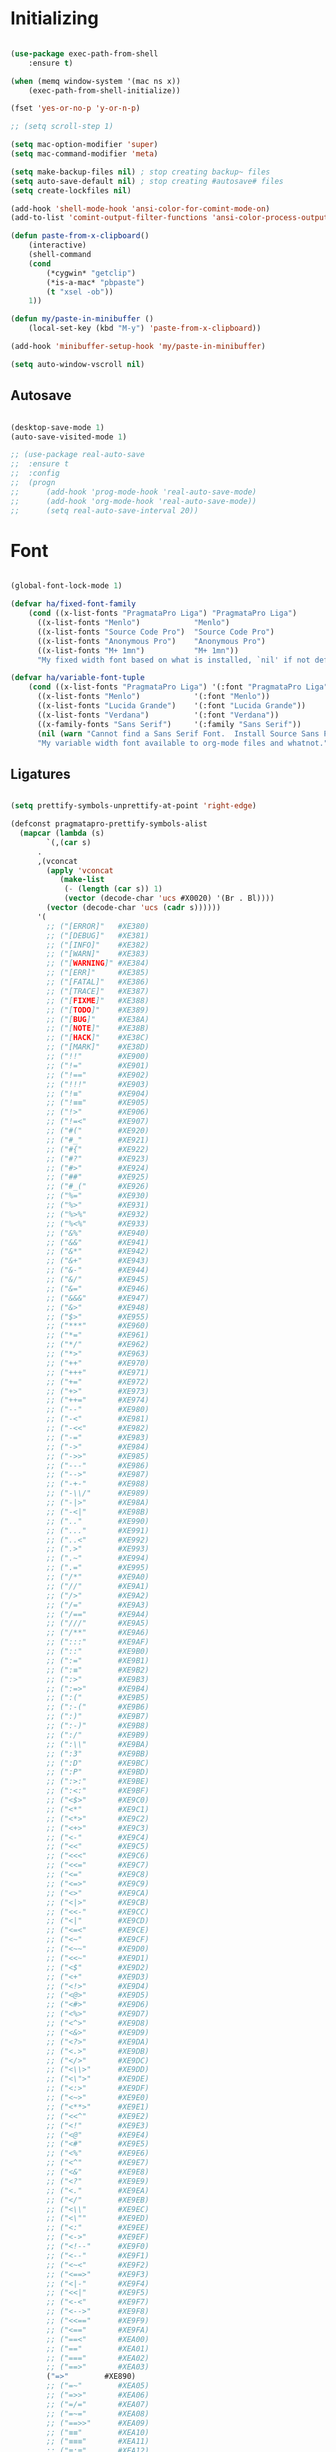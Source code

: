 * Initializing
#+BEGIN_SRC emacs-lisp

(use-package exec-path-from-shell
    :ensure t)

(when (memq window-system '(mac ns x))
    (exec-path-from-shell-initialize))

(fset 'yes-or-no-p 'y-or-n-p)

;; (setq scroll-step 1)

(setq mac-option-modifier 'super)
(setq mac-command-modifier 'meta)

(setq make-backup-files nil) ; stop creating backup~ files
(setq auto-save-default nil) ; stop creating #autosave# files
(setq create-lockfiles nil)  

(add-hook 'shell-mode-hook 'ansi-color-for-comint-mode-on)
(add-to-list 'comint-output-filter-functions 'ansi-color-process-output)

(defun paste-from-x-clipboard()
    (interactive)
    (shell-command
	(cond
	    (*cygwin* "getclip")
	    (*is-a-mac* "pbpaste")
	    (t "xsel -ob"))
	1))

(defun my/paste-in-minibuffer ()
    (local-set-key (kbd "M-y") 'paste-from-x-clipboard))

(add-hook 'minibuffer-setup-hook 'my/paste-in-minibuffer)

(setq auto-window-vscroll nil)

#+END_SRC

** Autosave
#+BEGIN_SRC emacs-lisp

(desktop-save-mode 1)
(auto-save-visited-mode 1)

;; (use-package real-auto-save
;; 	:ensure t
;; 	:config 
;; 	(progn
;; 	    (add-hook 'prog-mode-hook 'real-auto-save-mode)
;; 	    (add-hook 'org-mode-hook 'real-auto-save-mode))
;;    	(setq real-auto-save-interval 20))

#+END_SRC

* Font

#+BEGIN_SRC emacs-lisp

(global-font-lock-mode 1)

(defvar ha/fixed-font-family
    (cond ((x-list-fonts "PragmataPro Liga") "PragmataPro Liga")
	  ((x-list-fonts "Menlo")            "Menlo")
	  ((x-list-fonts "Source Code Pro")  "Source Code Pro")
	  ((x-list-fonts "Anonymous Pro")    "Anonymous Pro")
	  ((x-list-fonts "M+ 1mn")           "M+ 1mn"))
	  "My fixed width font based on what is installed, `nil' if not defined.")

(defvar ha/variable-font-tuple
    (cond ((x-list-fonts "PragmataPro Liga") '(:font "PragmataPro Liga"))
	  ((x-list-fonts "Menlo")            '(:font "Menlo"))
	  ((x-list-fonts "Lucida Grande")    '(:font "Lucida Grande"))
	  ((x-list-fonts "Verdana")          '(:font "Verdana"))
	  ((x-family-fonts "Sans Serif")     '(:family "Sans Serif"))
	  (nil (warn "Cannot find a Sans Serif Font.  Install Source Sans Pro.")))
	  "My variable width font available to org-mode files and whatnot.")

#+END_SRC

** Ligatures   

#+BEGIN_SRC emacs-lisp

  (setq prettify-symbols-unprettify-at-point 'right-edge)

  (defconst pragmatapro-prettify-symbols-alist
    (mapcar (lambda (s)
	      `(,(car s)
		.
		,(vconcat
		  (apply 'vconcat
			 (make-list
			  (- (length (car s)) 1)
			  (vector (decode-char 'ucs #X0020) '(Br . Bl))))
		  (vector (decode-char 'ucs (cadr s))))))
	    '(
	      ;; ("[ERROR]"   #XE380)
	      ;; ("[DEBUG]"   #XE381)
	      ;; ("[INFO]"    #XE382)
	      ;; ("[WARN]"    #XE383)
	      ;; ("[WARNING]" #XE384)
	      ;; ("[ERR]"     #XE385)
	      ;; ("[FATAL]"   #XE386)
	      ;; ("[TRACE]"   #XE387)
	      ;; ("[FIXME]"   #XE388)
	      ;; ("[TODO]"    #XE389)
	      ;; ("[BUG]"     #XE38A)
	      ;; ("[NOTE]"    #XE38B)
	      ;; ("[HACK]"    #XE38C)
	      ;; ("[MARK]"    #XE38D)
	      ;; ("!!"        #XE900)
	      ;; ("!="        #XE901)
	      ;; ("!=="       #XE902)
	      ;; ("!!!"       #XE903)
	      ;; ("!≡"        #XE904)
	      ;; ("!≡≡"       #XE905)
	      ;; ("!>"        #XE906)
	      ;; ("!=<"       #XE907)
	      ;; ("#("        #XE920)
	      ;; ("#_"        #XE921)
	      ;; ("#{"        #XE922)
	      ;; ("#?"        #XE923)
	      ;; ("#>"        #XE924)
	      ;; ("##"        #XE925)
	      ;; ("#_("       #XE926)
	      ;; ("%="        #XE930)
	      ;; ("%>"        #XE931)
	      ;; ("%>%"       #XE932)
	      ;; ("%<%"       #XE933)
	      ;; ("&%"        #XE940)
	      ;; ("&&"        #XE941)
	      ;; ("&*"        #XE942)
	      ;; ("&+"        #XE943)
	      ;; ("&-"        #XE944)
	      ;; ("&/"        #XE945)
	      ;; ("&="        #XE946)
	      ;; ("&&&"       #XE947)
	      ;; ("&>"        #XE948)
	      ;; ("$>"        #XE955)
	      ;; ("***"       #XE960)
	      ;; ("*="        #XE961)
	      ;; ("*/"        #XE962)
	      ;; ("*>"        #XE963)
	      ;; ("++"        #XE970)
	      ;; ("+++"       #XE971)
	      ;; ("+="        #XE972)
	      ;; ("+>"        #XE973)
	      ;; ("++="       #XE974)
	      ;; ("--"        #XE980)
	      ;; ("-<"        #XE981)
	      ;; ("-<<"       #XE982)
	      ;; ("-="        #XE983)
	      ;; ("->"        #XE984)
	      ;; ("->>"       #XE985)
	      ;; ("---"       #XE986)
	      ;; ("-->"       #XE987)
	      ;; ("-+-"       #XE988)
	      ;; ("-\\/"      #XE989)
	      ;; ("-|>"       #XE98A)
	      ;; ("-<|"       #XE98B)
	      ;; (".."        #XE990)
	      ;; ("..."       #XE991)
	      ;; ("..<"       #XE992)
	      ;; (".>"        #XE993)
	      ;; (".~"        #XE994)
	      ;; (".="        #XE995)
	      ;; ("/*"        #XE9A0)
	      ;; ("//"        #XE9A1)
	      ;; ("/>"        #XE9A2)
	      ;; ("/="        #XE9A3)
	      ;; ("/=="       #XE9A4)
	      ;; ("///"       #XE9A5)
	      ;; ("/**"       #XE9A6)
	      ;; (":::"       #XE9AF)
	      ;; ("::"        #XE9B0)
	      ;; (":="        #XE9B1)
	      ;; (":≡"        #XE9B2)
	      ;; (":>"        #XE9B3)
	      ;; (":=>"       #XE9B4)
	      ;; (":("        #XE9B5)
	      ;; (":-("       #XE9B6)
	      ;; (":)"        #XE9B7)
	      ;; (":-)"       #XE9B8)
	      ;; (":/"        #XE9B9)
	      ;; (":\\"       #XE9BA)
	      ;; (":3"        #XE9BB)
	      ;; (":D"        #XE9BC)
	      ;; (":P"        #XE9BD)
	      ;; (":>:"       #XE9BE)
	      ;; (":<:"       #XE9BF)
	      ;; ("<$>"       #XE9C0)
	      ;; ("<*"        #XE9C1)
	      ;; ("<*>"       #XE9C2)
	      ;; ("<+>"       #XE9C3)
	      ;; ("<-"        #XE9C4)
	      ;; ("<<"        #XE9C5)
	      ;; ("<<<"       #XE9C6)
	      ;; ("<<="       #XE9C7)
	      ;; ("<="        #XE9C8)
	      ;; ("<=>"       #XE9C9)
	      ;; ("<>"        #XE9CA)
	      ;; ("<|>"       #XE9CB)
	      ;; ("<<-"       #XE9CC)
	      ;; ("<|"        #XE9CD)
	      ;; ("<=<"       #XE9CE)
	      ;; ("<~"        #XE9CF)
	      ;; ("<~~"       #XE9D0)
	      ;; ("<<~"       #XE9D1)
	      ;; ("<$"        #XE9D2)
	      ;; ("<+"        #XE9D3)
	      ;; ("<!>"       #XE9D4)
	      ;; ("<@>"       #XE9D5)
	      ;; ("<#>"       #XE9D6)
	      ;; ("<%>"       #XE9D7)
	      ;; ("<^>"       #XE9D8)
	      ;; ("<&>"       #XE9D9)
	      ;; ("<?>"       #XE9DA)
	      ;; ("<.>"       #XE9DB)
	      ;; ("</>"       #XE9DC)
	      ;; ("<\\>"      #XE9DD)
	      ;; ("<\">"      #XE9DE)
	      ;; ("<:>"       #XE9DF)
	      ;; ("<~>"       #XE9E0)
	      ;; ("<**>"      #XE9E1)
	      ;; ("<<^"       #XE9E2)
	      ;; ("<!"        #XE9E3)
	      ;; ("<@"        #XE9E4)
	      ;; ("<#"        #XE9E5)
	      ;; ("<%"        #XE9E6)
	      ;; ("<^"        #XE9E7)
	      ;; ("<&"        #XE9E8)
	      ;; ("<?"        #XE9E9)
	      ;; ("<."        #XE9EA)
	      ;; ("</"        #XE9EB)
	      ;; ("<\\"       #XE9EC)
	      ;; ("<\""       #XE9ED)
	      ;; ("<:"        #XE9EE)
	      ;; ("<->"       #XE9EF)
	      ;; ("<!--"      #XE9F0)
	      ;; ("<--"       #XE9F1)
	      ;; ("<~<"       #XE9F2)
	      ;; ("<==>"      #XE9F3)
	      ;; ("<|-"       #XE9F4)
	      ;; ("<<|"       #XE9F5)
	      ;; ("<-<"       #XE9F7)
	      ;; ("<-->"      #XE9F8)
	      ;; ("<<=="      #XE9F9)
	      ;; ("<=="       #XE9FA)
	      ;; ("==<"       #XEA00)
	      ;; ("=="        #XEA01)
	      ;; ("==="       #XEA02)
	      ;; ("==>"       #XEA03)
	      ("=>"        #XE890)
	      ;; ("=~"        #XEA05)
	      ;; ("=>>"       #XEA06)
	      ;; ("=/="       #XEA07)
	      ;; ("=~="       #XEA08)
	      ;; ("==>>"      #XEA09)
	      ;; ("≡≡"        #XEA10)
	      ;; ("≡≡≡"       #XEA11)
	      ;; ("≡:≡"       #XEA12)
	      ;; (">-"        #XEA20)
	      ;; (">="        #XEA21)
	      ;; (">>"        #XEA22)
	      ;; (">>-"       #XEA23)
	      ;; (">=="       #XEA24)
	      ;; (">>>"       #XEA25)
	      ;; (">=>"       #XEA26)
	      ;; (">>^"       #XEA27)
	      ;; (">>|"       #XEA28)
	      ;; (">!="       #XEA29)
	      ;; (">->"       #XEA2A)
	      ;; ("??"        #XEA40)
	      ;; ("?~"        #XEA41)
	      ;; ("?="        #XEA42)
	      ;; ("?>"        #XEA43)
	      ;; ("???"       #XEA44)
	      ;; ("?."        #XEA45)
	      ;; ("^="        #XEA48)
	      ;; ("^."        #XEA49)
	      ;; ("^?"        #XEA4A)
	      ;; ("^.."       #XEA4B)
	      ;; ("^<<"       #XEA4C)
	      ;; ("^>>"       #XEA4D)
	      ;; ("^>"        #XEA4E)
	      ;; ("\\\\"      #XEA50)
	      ;; ("\\>"       #XEA51)
	      ;; ("\\/-"      #XEA52)
	      ;; ("@>"        #XEA57)
	      ;; ("|="        #XEA60)
	      ;; ("||"        #XEA61)
	      ;; ("|>"        #XEA62)
	      ;; ("|||"       #XEA63)
	      ;; ("|+|"       #XEA64)
	      ;; ("|->"       #XEA65)
	      ;; ("|-->"      #XEA66)
	      ;; ("|=>"       #XEA67)
	      ;; ("|==>"      #XEA68)
	      ;; ("|>-"       #XEA69)
	      ;; ("|<<"       #XEA6A)
	      ;; ("||>"       #XEA6B)
	      ;; ("|>>"       #XEA6C)
	      ;; ("|-"        #XEA6D)
	      ;; ("||-"       #XEA6E)
	      ;; ("~="        #XEA70)
	      ;; ("~>"        #XEA71)
	      ;; ("~~>"       #XEA72)
	      ;; ("~>>"       #XEA73)
	      ;; ("[["        #XEA80)
	      ;; ("]]"        #XEA81)
	      ;; ("\">"       #XEA90)
	      ;; ("_|_"       #XEA97)
	      )))

  (defun add-pragmatapro-prettify-symbols-alist ()
    (dolist (alias pragmatapro-prettify-symbols-alist)
      (push alias prettify-symbols-alist)))

#+END_SRC

* Editor view
  
#+BEGIN_SRC emacs-lisp

    (toggle-scroll-bar -1)

    (tool-bar-mode -1)

    (set-frame-parameter nil 'fullscreen 'fullboth)

    ;; hide all
    (defun my-hide-all()
    ;;     (interactive)
	 (hs-minor-mode))
    ;;     (hs-hide-all))

    (add-hook 'prog-mode-hook 'my-hide-all)

    (setq default-frame-alist '((cursor-color . "#E552F7")))

    (global-hl-line-mode +1)

    (use-package color-theme-sanityinc-tomorrow
	:ensure t)
    (color-theme-sanityinc-tomorrow--define-theme night)

    (use-package color-theme
	    :ensure t
	    :init (require 'color-theme)
	    :config (use-package color-theme-sanityinc-tomorrow
		    :ensure t))

    (use-package git-gutter-fringe
	:ensure t
	:diminish git-gutter-mode
	:init (setq git-gutter-fr:side 'left-fringe)
	:config (global-git-gutter-mode t))

  (setq-default left-fringe-width  1)
  ;; (setq-default right-fringe-width 3)

  (fringe-helper-define 'git-gutter-fr:added nil
    "XXXXXXXX"
    "XXXXXXXX"
    "XXXXXXXX"
    "XXXXXXXX"
    "XXXXXXXX"
    "XXXXXXXX"
    "XXXXXXXX"
    "XXXXXXXX"
    "XXXXXXXX"
    "XXXXXXXX"
    "XXXXXXXX"
    "XXXXXXXX"
    "XXXXXXXX"
    "XXXXXXXX"
    "XXXXXXXX")

  (fringe-helper-define 'git-gutter-fr:deleted nil
    "XXXXXXXX"
    "XXXXXXXX"
    "XXXXXXXX"
    "XXXXXXXX"
    "XXXXXXXX"
    "XXXXXXXX"
    "XXXXXXXX"
    "XXXXXXXX"
    "XXXXXXXX"
    "XXXXXXXX"
    "XXXXXXXX"
    "XXXXXXXX"
    "XXXXXXXX"
    "XXXXXXXX"
    "XXXXXXXX")

  (fringe-helper-define 'git-gutter-fr:modified nil
    "XXXXXXXX"
    "XXXXXXXX"
    "XXXXXXXX"
    "XXXXXXXX"
    "XXXXXXXX"
    "XXXXXXXX"
    "XXXXXXXX"
    "XXXXXXXX"
    "XXXXXXXX"
    "XXXXXXXX"
    "XXXXXXXX"
    "XXXXXXXX"
    "XXXXXXXX"
    "XXXXXXXX"
    "XXXXXXXX")

    (use-package diff-hl
	:ensure t
	:init
	:config
	(setq diff-hl-side 'right)
	(add-hook 'dired-mode-hook 'diff-hl-dired-mode))

    (use-package minions
	:ensure t
	:config (minions-mode 1))

    ;; (set-face-background 'vertical-border "#1d1f21")
    ;; (set-face-foreground 'vertical-border (face-background 'vertical-border))
    ;; (setq-default left-margin-width 10 right-margin-width 8) ; Define new widths
    ;; (setq-default left-margin-width 1 right-margin-width 1)
    ;; (set-window-buffer nil (current-buffer)) ; Use them now.
    ;; (set-window-margins (selected-window) nil nil)
    (set-fringe-mode 0)
    ;; (setq mode-line-format nil)
    (setq-default mode-line-format nil)

#+END_SRC

* Code/Text view

#+BEGIN_SRC emacs-lisp

(set-default 'truncate-lines t)
(set-default 'word-wrap t)

(use-package rainbow-delimiters
    :ensure t
    :config
    (add-hook 'prog-mode-hook 'rainbow-delimiters-mode))

(use-package editorconfig
    :ensure t
    :config
    (editorconfig-mode 1))

(setq default-tab-width 2)

(show-paren-mode 2)

(use-package autopair
    :ensure t
    :diminish autopair-mode
    :config 
    (progn 
      ;; (add-hook 'rust-mode #'(lambda () (autopair-mode)))
	;; (add-hook 'paredit-mode-hook #'make-turn-off-autopair-mode)
		    ;;(autopair-global-mode 1)
		    ))
;; (autopair-global-mode)

(setq indent-tabs-mode nil)

#+END_SRC

* Remote access

#+BEGIN_SRC emacs-lisp

(use-package tramp
    :ensure t)

#+END_SRC

* Navigation

** Hierarchy
#+BEGIN_SRC emacs-lisp

(when (require 'dired-sync nil t)
    (define-key dired-mode-map (kbd "C-c s") 'dired-do-sync))

(setq dired-auto-revert-buffer t)

(setq dired-dwim-target t)

(setq dired-icon-mode nil)

(define-key dired-mode-map (kbd "n") nil)

;; (use-package dired-icon
;;     :ensure t
;;     :config
;;     (progn (add-hook 'dired-mode-hook 'dired-icon-mode)))

(use-package ivy
    :ensure t
    :config
    (progn
    (with-eval-after-load 'ido)
    (ido-mode -1)
    (ivy-mode 1)))

(use-package ag
    :ensure t)

(use-package projectile
    :ensure t
    :config (projectile-global-mode)
    (setq projectile-enable-config t)
    (setq projectile-completion-system 'ivy))


#+END_SRC

** Code

#+BEGIN_SRC emacs-lisp

(use-package ace-jump-mode
    :ensure 
    :bind ("C-c SPC" . ace-jump-mode))

#+END_SRC

** Evil

#+BEGIN_SRC emacs-lisp

  (use-package evil 
      :ensure t
      :init
      (progn
	  (setq evil-default-cursor t)

	  (use-package evil-leader
	      :ensure t
	      :init (global-evil-leader-mode t)
	      :config
	      (progn
		  (setq evil-leader/in-all-states t)
		  (setq evil-leader/leader "SPC")

		  (evil-leader/set-key
		      "u" 'switch-to-buffer
		      ;; "u" 'browse-url
		      "h" 'ace-jump-char-mode
		      "s" 'find-file
		      "b" 'previous-buffer
		      "mm" 'ibuffer
		      "m/" 'ibuffer-filter-by-filename
		      "ma" 'ibuffer-filter-disable
		      "f" 'projectile-find-file
		      "ts" 'projectile-ag
		      "rb" 'revert-buffer
		      "tr" 'google-translate-query-translate
		      "gs" 'magit-status
		      )))
	  (evil-mode))

      (use-package evil-surround
	  :ensure t
	  :config
	  (global-evil-surround-mode 1))

      (use-package evil-commentary
	  :ensure t
	  :bind (:map evil-normal-state-map ("M-/" . evil-commentary)))
	      ;; ("gc" . evil-commentary)))

      :config
      (progn
	  ;; (define-key evil-insert-state-map (kbd "j") 'bw-evil-escape-if-next-char-is-j)
	  (setq evil-search-module 'evil-search)
	  (setq evil-shift-width 2)
	  (evil-add-to-alist
	      'evil-surround-pairs-alist
	      ?\( '("(" . ")")
	      ?\[ '("[" . "]")
	      ?\{ '("{" . "}")
	      ?\) '("( " . " )")
	      ?\] '("[ " . " ]")
	      ?\} '("{ " . " }"))))

   (use-package evil-mc
      :ensure t
      ;; :commands (evil-mc-make-cursor-here evil-mc-pause-cursors evil-mc-undo-all-cursors)
      ;; :init (global-evil-mc-mode t)

      ;; :bind (:map evil-mc-key-map
	      ;; ("M-p" . nil)
	      ;; )
      :config
      (global-evil-mc-mode +1)
      )

  ;; (define-key evil-mc-key-map (kbd "M-p") nil)

  (with-eval-after-load 'evil
      (defalias #'forward-evil-word #'forward-evil-symbol))

  (setq evil-emacs-state-modes (delq 'ibuffer-mode evil-emacs-state-modes))

  (define-key evil-normal-state-map (kbd "M-.") nil)
  (define-key evil-insert-state-map (kbd "M-.") nil)

  (define-key evil-normal-state-map (kbd "C-h") 'evil-window-left)
  (define-key evil-normal-state-map (kbd "C-j") 'evil-window-down)
  (define-key evil-normal-state-map (kbd "C-k") 'evil-window-up)
  (define-key evil-normal-state-map (kbd "C-l") 'evil-window-right)

  (define-key evil-normal-state-map (kbd "C-!") 'split-window-horizontally)
  (define-key evil-normal-state-map (kbd "C-#") 'split-window-vertically)
  (define-key evil-normal-state-map (kbd "C-@") 'next-multiframe-window)
  (define-key evil-normal-state-map (kbd "C-/") 'next-multiframe-window)

  (global-unset-key "\M-h")
  (define-key evil-normal-state-map (kbd "M-h") 'previous-buffer)

  (define-key evil-normal-state-map (kbd "&") (kbd "v%"))


  ;; (define-key evil-insert-state-map (kbd "TAB") 'tab-to-tab-stop)
  (define-key evil-normal-state-map (kbd "TAB") 'hs-toggle-hiding)

  (define-key evil-normal-state-map (kbd "C-n") 'evil-search-next)

  (define-key evil-normal-state-map (kbd "M-v") 'evil-paste-before)
  (define-key evil-insert-state-map (kbd "M-v") 'evil-paste-before)
  (define-key evil-normal-state-map (kbd "M-s") 'save-buffer)

  (define-key evil-insert-state-map (kbd "M-h") 'evil-normal-state)

  (define-key dired-mode-map (kbd "n") 'evil-search-next)


#+END_SRC

** iBuffer
   
#+BEGIN_SRC emacs-lisp

(setq ibuffer-saved-filter-groups
    (quote (("default"
	    ("dired" (mode . dired-mode))
	    ("TS" (mode . typescript-mode))
	    ("planner" (or
			(name . "^\\*Calendar\\*$")
			(name . "^diary$")
			(mode . muse-mode)))
	    ("emacs" (or
			(name . "^\\*scratch\\*$")
			(name . "^\\*Messages\\*$")))

	    ("cider" (name . "^\\*cider"))
	    
	    ("lsp" (name . "^\\*EGLOT"))

	    ("gnus" (or
		    (mode . message-mode)
		    (mode . bbdb-mode)
		    (mode . mail-mode)
		    (mode . gnus-group-mode)
		    (mode . gnus-summary-mode)
		    (mode . gnus-article-mode)
		    (name . "^\\.bbdb$")
		    (name . "^\\.newsrc-dribble")))))))

(add-hook 'ibuffer-mode-hook
    (lambda ()
	(ibuffer-switch-to-saved-filter-groups "default")))

#+END_SRC

* Org

#+BEGIN_SRC emacs-lisp

   (require 'ob)
   (require 'ob-clojure)

   (use-package ob-http
       :ensure t)

   (org-babel-do-load-languages 'org-babel-load-languages
       '(
	   (shell . t)
	   (js . t)
	   (clojure . t)
	   (http . t)))

  (setq org-confirm-babel-evaluate t)

  (use-package org-bullets
      :ensure t
      :config (add-hook 'org-mode-hook 'org-bullets-mode))

  (use-package ob-async
      :ensure t)

  (use-package ob-mongo
      :ensure t)

  (setq org-src-fontify-natively t)
  (setq org-hide-emphasis-markers t)

  (add-hook 'org-mode-hook '(lambda () 
      (visual-line-mode t)))


  (defun org-src-color-blocks-light ()
      "Colors the block headers and footers to make them stand out more for lighter themes"
      (interactive)
      (custom-set-faces
	  '(org-block-begin-line
	  ((t (:underline "#A7A6AA" :foreground "#008ED1" :background "#EAEAFF"))))
	  '(org-block-background
	      ((t (:background "#FFFFEA"))))
	  '(org-block
	      ((t (:background "#FFFFEA"))))
	  '(org-block-end-line
	      ((t (:overline "#A7A6AA" :foreground "#008ED1" :background "#EAEAFF"))))))

  (defun org-src-color-blocks-dark ()
      "Colors the block headers and footers to make them stand out more for dark themes"
      (interactive)
      (custom-set-faces
      '(org-block-begin-line
	  ((t (:foreground "#008ED1" :background "#002E41"))))
      '(org-block-background
	  ((t (:background "#000000"))))
      '(org-block
	  ((t (:background "#000000"))))
      '(org-block-end-line
	  ((t (:foreground "#008ED1" :background "#002E41"))))))

  ;; -------- babel src
  (with-eval-after-load 'org
      (defvar-local rasmus/org-at-src-begin -1
      "Variable that holds whether last position was a ")

      (defvar rasmus/ob-header-symbol ?☰
      "Symbol used for babel headers")

      ;; (defun rasmus/org-prettify-src--update ()
      ;; (let 
      ;;     ((case-fold-search t)
      ;; 	    (re "^[ \t]*#\\+begin_src[ \t]+[^ \f\t\n\r\v]+[ \t]*")
      ;; 	    found)
      ;; 	(save-excursion
      ;; 	(goto-char (point-min))
      ;; 	(while (re-search-forward re nil t)
      ;; 	    (goto-char (match-end 0))
      ;; 	    (let ((args (org-trim
      ;; 			(buffer-substring-no-properties (point)
      ;; 							(line-end-position)))))
      ;; 	    (when (org-string-nw-p args)
      ;; 		(let ((new-cell (cons args rasmus/ob-header-symbol)))
      ;; 		(cl-pushnew new-cell prettify-symbols-alist :test #'equal)
      ;; 		(cl-pushnew new-cell found :test #'equal)))))
      ;; 	(setq prettify-symbols-alist
      ;; 	    (cl-set-difference prettify-symbols-alist
      ;; 	    (cl-set-difference
      ;; 	    (cl-remove-if-not
      ;; 	    (lambda (elm)
      ;; 		(eq (cdr elm) rasmus/ob-header-symbol))
      ;; 	    prettify-symbols-alist)
      ;; 	    found :test #'equal)))
      ;; 	;; Clean up old font-lock-keywords.
      ;; 	(font-lock-remove-keywords nil prettify-symbols--keywords)
      ;; 	(setq prettify-symbols--keywords (prettify-symbols--make-keywords))
      ;; 	(font-lock-add-keywords nil prettify-symbols--keywords)
      ;; 	(while (re-search-forward re nil t)
      ;; 	    (font-lock-flush (line-beginning-position) (line-end-position))))))

      ;; (defun rasmus/org-prettify-src ()
      ;; "Hide src options via `prettify-symbols-mode'.

      ;; `prettify-symbols-mode' is used because it has uncollpasing. It's
      ;; may not be efficient."
      ;; (let* ((case-fold-search t)
      ;; 	    (at-src-block (save-excursion
      ;; 			    (beginning-of-line)
      ;; 			    (looking-at "^[ \t]*#\\+begin_src[ \t]+[^ \f\t\n\r\v]+[ \t]*"))))
      ;; 	;; Test if we moved out of a block.
      ;; 	(when (or (and rasmus/org-at-src-begin
      ;; 			(not at-src-block))
      ;; 		;; File was just opened.
      ;; 		(eq rasmus/org-at-src-begin -1))
      ;; 	(rasmus/org-prettify-src--update))
      ;; 	;; Remove composition if at line; doesn't work properly.
      ;; 	;; (when at-src-block
      ;; 	;;   (with-silent-modifications
      ;; 	;;     (remove-text-properties (match-end 0)
      ;; 	;;                             (1+ (line-end-position))
      ;; 	;;                             '(composition))))
      ;; 	(setq rasmus/org-at-src-begin at-src-block)))

      (defun rasmus/org-prettify-symbols ()
      (mapc (apply-partially 'add-to-list 'prettify-symbols-alist)
	    (cl-reduce 'append
			(mapcar (lambda (x) (list x (cons (upcase (car x)) (cdr x))))
				`(("#+begin_src" . ?✎) ;; ➤ 🖝 ➟ ➤ ✎
				("#+end_src"   . ?□) ;; ⏹
				("#+header:" . ,rasmus/ob-header-symbol)
				("#+begin_quote" . ?»)
				("#+end_quote" . ?«)))))
      (turn-on-prettify-symbols-mode))
      ;; (add-hook 'post-command-hook 'rasmus/org-prettify-src t t))
      (add-hook 'org-mode-hook #'rasmus/org-prettify-symbols))
  ;; --------

#+END_SRC

* Theme

#+BEGIN_SRC emacs-lisp

  (defun ha/change-theme (theme org-block-style)
      "Changes the color scheme and reset the mode line."
      (funcall theme)
      (funcall org-block-style)
      (let* 
	  ((ha/fixed-font-tuple (list :font ha/fixed-font-family))
	  (base-font-color     (face-foreground 'default nil 'default))
	  (background-color    (face-background 'default nil 'default))
	  (primary-color       (face-foreground 'mode-line nil))
	  (secondary-color     (face-background 'secondary-selection nil 'region))
	  (base-height         (face-attribute 'default :height))
	  (headline           `(:inherit default :weight bold :foreground ,base-font-color)))

      (when ha/fixed-font-family
	  (set-frame-font ha/fixed-font-family)
	  (set-face-attribute 'default nil :font ha/fixed-font-family :height 130)
	  (set-face-font 'default ha/fixed-font-family))

      ;; Noticeable?
      ;; (set-face-attribute 'region nil :background "#ffff50" :foreground "black")
      ;; Subtle?
      (set-face-attribute 'region nil :background "#0000bb" :foreground 'unspecified)
      ;; (set-face-background 'vertical-border "#1d1f21")
      ;; (set-face-foreground 'vertical-border (face-background 'vertical-border))


      (custom-theme-set-faces 'ha/org-theme
	  `(org-agenda-structure ((t (:inherit default :height 2.0 :underline nil))))
	  `(org-verbatim ((t (:inherit 'fixed-pitched :foreground "#aef"))))
	  `(org-table ((t (:inherit 'fixed-pitched))))
	  `(org-block ((t (:inherit 'fixed-pitched))))
	  `(org-block-background ((t (:inherit 'fixed-pitched))))
	  `(org-block-begin-line ((t (:inherit 'fixed-pitched))))
	  `(org-block-end-line ((t (:inherit 'fixed-pitched))))
	  `(org-document-title ((t (,@headline ,@ha/variable-font-tuple :height 1.5 :underline nil)))))))

      ;; (custom-theme-set-faces 'ha/org-theme
      ;;     `(org-agenda-structure ((t (:inherit default :height 2.0 :underline nil))))
      ;;     `(org-verbatim ((t (:inherit 'fixed-pitched :foreground "#aef"))))
      ;;     `(org-table ((t (:inherit 'fixed-pitched))))
      ;;     `(org-block ((t (:inherit 'fixed-pitched))))
      ;;     `(org-block-background ((t (:inherit 'fixed-pitched))))
      ;;     `(org-block-begin-line ((t (:inherit 'fixed-pitched))))
      ;;     `(org-block-end-line ((t (:inherit 'fixed-pitched)))))))
	  ;; `(org-level-8 ((t (,@headline ,@ha/variable-font-tuple))))
	  ;; `(org-level-7 ((t (,@headline ,@ha/variable-font-tuple))))
	  ;; `(org-level-6 ((t (,@headline ,@ha/variable-font-tuple))))
	  ;; `(org-level-5 ((t (,@headline ,@ha/variable-font-tuple))))
	  ;; `(org-level-4 ((t (,@headline ,@ha/variable-font-tuple
	  ;; 				    :height 1.1))))
	  ;; `(org-level-3 ((t (,@headline ,@ha/variable-font-tuple
	  ;; 				    :height 1.1))))
	  ;; `(org-level-2 ((t (,@headline ,@ha/variable-font-tuple
	  ;; 				    :height 1.1))))
	  ;; `(org-level-1 ((t (,@headline ,@ha/variable-font-tuple
	  ;; 				    :height 2.1))))
	  ;; `(org-document-title ((t (,@headline ,@ha/variable-font-tuple :height 1.5 :underline nil)))))


  (deftheme ha/org-theme "Sub-theme to beautify org mode")

  (ha/change-theme 'color-theme-sanityinc-tomorrow-night 'org-src-color-blocks-dark)

  ;; (custom-set-faces
  ;;     '(mode-line           ((t (:background "blue4"   :foreground "gray90"))))
  ;;     '(mode-line-inactive  ((t (:background "#404045" :foreground "gray60"))))
  ;;     '(mode-line-buffer-id ((t (                      :foreground "gold1"   :weight ultra-bold))))
  ;;     '(which-func          ((t (                      :foreground "orange"))))
  ;;     '(show-paren-match    ((t (:background "default" :foreground "#afa"    :weight ultra-bold))))
  ;;     '(show-paren-mismatch ((t (:background "default" :foreground "#cc6666" :weight ultra-bold)))))
  ;; (set-face-attribute 'region nil :background "#00a")

  (add-to-list 'org-emphasis-alist
  '("*" (:foreground "#E552F7")
      ))

#+END_SRC

* VC

#+BEGIN_SRC emacs-lisp

(use-package magit
    :ensure t)

(use-package evil-magit
    :ensure t)

#+END_SRC

* Code analysis

#+BEGIN_SRC emacs-lisp

(use-package flycheck
    :ensure t)

(use-package company
    :ensure t
    :config
    (progn
	;; (setq company-auto-complete nil)
	(setq company-idle-delay 1)))

(with-eval-after-load 'company
(define-key company-active-map (kbd "M-n") nil)
(define-key company-active-map (kbd "M-p") nil)
(define-key company-active-map (kbd "C-n") #'company-select-next)
(define-key company-active-map (kbd "C-p") #'company-select-previous))
;;     (define-key company-active-map (kbd "C--") #'company-complete-common))
;;     (define-key company-active-map [tab] 'company-complete-common-or-cycle)
;; (define-key company-active-map (kbd "TAB") 'company-complete-common-or-cycle))

;; (define-key company-active-map [tab] 'company-complete-common)
;; (define-key company-active-map (kbd "TAB") 'company-complete-common)
;; (define-key company-active-map (kbd "M--") 'company-complete-common)
;; (setq company-auto-complete 'company-explicit-action-p)



#+END_SRC

* JS/TS

#+BEGIN_SRC emacs-lisp

;; (use-package js2-mode
;;     :ensure t  
;;     :mode "\\.js\\'")

;; (defun setup-tide-mode ()
;;     "Set up Tide mode."
;;     (interactive)
;;     (tide-setup)
;;     (flycheck-mode +1)
;;     (setq flycheck-check-syntax-automatically '(save-mode-enabled))
;;     (eldoc-mode +1)
;;     (tide-hl-identifier-mode +1)
;;     (company-mode +1)
;;     (prettier-js-mode)
;;     (hs-minor-mode))

;; (use-package tide
;;     :ensure t
;;     :config
;;     (setq company-tooltip-align-annotations t)
;;     (add-hook 'typescript-mode-hook #'setup-tide-mode)
;;     (add-hook 'js2-mode-hook #'setup-tide-mode))

;; (add-hook 'js2-mode-hook #'setup-tide-mode)
;; (setq js2-mode-show-parse-errors nil
;;       js2-mode-show-strict-warnings nil)

(use-package indium
    :ensure t)
;; (add-hook 'js2-mode-hook #'indium-interaction-mode)

;; (add-hook 'js2-mode-hook #'setup-tide-mode)
;; (setq js2-mode-show-parse-errors nil
;; 	js2-mode-show-strict-warnings nil)

(use-package prettier-js
    :ensure t
    :init
    (add-hook 'js2-mode-hook 'prettier-js-mode)
    (add-hook 'js-mode-hook 'prettier-js-mode)
    (add-hook 'tide-mode-hook 'prettier-js-mode)
    (add-hook 'typescript-mode-hook 'prettier-js-mode))
;; (eval-after-load 'typescript-mode
;;     '(progn
;;        (add-hook 'typescrript-mode-hook #'add-node-modules-path)
;;        (add-hook 'typescrript-mode-hook  #'prettier-js-mode)))


#+END_SRC

* LSP

#+BEGIN_SRC emacs-lisp

;; (use-package lsp-mode
;;   :ensure t
;;   :init
;;   (add-hook 'prog-major-mode #'lsp-prog-major-mode-enable)
;;   ;; (lsp-ui-mode nil)
;;   ;; (flymake-mode nil)
;;   :config
;;   ;; (setq lsp-response-timeout 25)
;;   (setq lsp-auto-configure t)
;;   (setq lsp-prefer-flymake nil)
;;   )


;; (use-package lsp-ui
;; 	 :ensure t
;; 	 :init
;; 	 (add-hook 'lsp-mode-hook 'lsp-ui-mode)
;; 	 :config
;; 	 ;; (setq lsp-ui-sideline-enable t
;; 	 ;; 	  lsp-ui-sideline-show-symbol t
;; 	 ;; 	  lsp-ui-sideline-show-hover t
;; 	 ;; 	  lsp-ui-sideline-show-code-actions t
;; 	 ;; 	  lsp-ui-sideline-update-mode 'point)
;; 	 (setq lsp-ui-doc-enable nil
;; 	   lsp-ui-peek-enable nil
;; 	   lsp-ui-sideline-enable nil
;; 	   lsp-ui-imenu-enable nil
;; 	   ;; lsp-ui-flycheck-enable nil
;; 	   ))


;; (require 'lsp)
;; (require 'lsp-clients)
;; (add-hook 'js-mode-hook #'lsp)



;; (defcustom lsp-on-change-idle-timer-timeout 0.2
;;   "Timeout to send `textDocument/didChange' notification"
;;   :group 'lsp-mode
;;   :type 'number)

;; (defvar lsp-on-change-idle-timer-id nil)

;; (defun my-lsp-on-change-timer-advice (orig-func &rest args)
;;   "Add an idle timer to lsp-on-change"
;;   (-some->> lsp-on-change-idle-timer-id (cancel-timer))
;;   (setq lsp-on-change-idle-timer-id
;; 	(run-with-idle-timer lsp-on-change-idle-timer-timeout nil
;; 			     (lambda ()
;; 			       (funcall orig-func (point-min) (point-max) (- (point-max) (point-min)))
;; 			       (setq lsp-on-change-idle-timer-id nil)))))

;; (advice-add 'lsp-on-change :around 'my-lsp-on-change-timer-advice)

;; (add-hook 'typescript-mode-hook #'lsp)
;; (require 'lsp-javascript-typescript)


;; (use-package lsp-javascript-typescript
;;   :ensure t
;;   :init
;;   (add-to-list 'js-mode-hook #'lsp-javascript-typescript-enable)
;;   (add-to-list 'typescript-mode-hook #'lsp-javascript-typescript-enable))


(use-package eglot
    :ensure t)

;; (add-hook 'js-mode-hook 'eglot-ensure)
(add-hook 'typescript-mode-hook 'eglot-ensure)
;; (add-hook 'tide 'eglot-ensure)

#+END_SRC

* Parens

#+BEGIN_SRC emacs-lisp

;; (use-package paredit
;;   :ensure t
;;   :init
;;   (progn
;;     (add-hook 'emacs-lisp-mode-hook 'paredit-mode)
;;     (add-hook 'clojure-mode-hook 'paredit-mode)
;;     (add-hook 'clojurescript-mode-hook 'paredit-mode)
;;     (add-hook 'clojurec-mode-hook 'paredit-mode)
;;     (add-hook 'cider-repl-mode-hook 'paredit-mode)))

(use-package parinfer
    :ensure t
    :init 
    (progn
    (add-hook 'clojure-mode-hook 'parinfer-mode)
    (add-hook 'clojurescript-mode-hook 'parinfer-mode)
    (add-hook 'clojurec-mode-hook 'parinfer-mode)
    (add-hook 'cider-repl-mode-hook 'parinfer-mode)))

(use-package paren-face
    :ensure t
    :init
    ;;  (global-paren-face-mode)
    :config
    (add-hook 'clojure-mode-hook (lambda () (setq paren-face-regexp "#?[](){}[]"))))

#+END_SRC

* Clojure/Clojurescript

#+BEGIN_SRC emacs-lisp

(use-package clojure-mode
    :mode (("\\.edn$" . clojure-mode))
    :config
    (progn
    (setq clojure-align-forms-automatically t)

    (define-clojure-indent
	(defroutes 'defun)
	(GET 2)
	(POST 2)
	(PUT 2)
	(DELETE 2)
	(HEAD 2)
	(ANY 2)
	(context 2)
	(let-routes 1))

    (define-clojure-indent
	(form-to 1))

    (define-clojure-indent
	(match 1)
	(are 2)
	(checking 2)
	(async 1))

    (define-clojure-indent
	(select 1)
	(insert 1)
	(update 1)
	(delete 1))

    (define-clojure-indent
	(run* 1)
	(fresh 1))

    (define-clojure-indent
	(extend-freeze 2)
	(extend-thaw 1))

    (define-clojure-indent
	(go-loop 1))

    (define-clojure-indent
	(this-as 1)
	(specify 1)
	(specify! 1))

    (define-clojure-indent
	(s/fdef 1))

    (setq clojure--prettify-symbols-alist
	    '(("fn" . ?λ)))

    (defun toggle-nrepl-buffer ()
	"Toggle the nREPL REPL on and off"
	(interactive)
	(if (string-match "cider-repl" (buffer-name (current-buffer)))
	    (delete-window)
	(cider-switch-to-repl-buffer)))

    (defun cider-save-and-refresh ()
	(interactive)
	(save-buffer)
	(call-interactively 'cider-refresh))

    (defun cider-eval-last-sexp-and-append ()
	(interactive)
	(cider-eval-last-sexp '(1)))

    (evil-leader/set-key "eb" 'cider-eval-buffer)
    (evil-leader/set-key "el" 'cider-eval-last-sexp)
    (evil-leader/set-key "er" 'cider-eval-region)
    (evil-leader/set-key "ee" 'cider-eval-defun-at-point)
    ;; (evil-leader/set-key "ea" 'cider-eval-last-sexp-and-append)
    (evil-leader/set-key "ec" 'cider-eval-last-sexp-and-replace)
    ;; (evil-leader/set-key "ef" 'cider-eval-sexp-at-point)
    (evil-leader/set-key "ea" 'cider-eval-buffer)
    (evil-leader/set-key "et" 'cider-test-run-test)

    (evil-leader/set-key "cd" 'cider-doc)
    (evil-leader/set-key "cc" 'cider-connect)
    (evil-leader/set-key "cj" 'cider-jack-in)
    (evil-leader/set-key "cJ" 'cider-jack-in-clj&cljs)
    (evil-leader/set-key "ct" 'cider-test-run-ns-tests)
    (evil-leader/set-key "cT" 'cider-test-run-project-tests)
    (evil-leader/set-key "cn" 'cider-repl-set-ns)
    (evil-leader/set-key "cr" 'toggle-nrepl-buffer)
    (evil-leader/set-key "cf" 'cider-save-and-refresh)
    (evil-leader/set-key "ci" 'cider-inspect-last-result)


    (global-set-key (kbd "s-r") 'cider-save-and-refresh)))

(use-package cider
    :ensure t
    :config
    (progn
    (setq nrepl-hide-special-buffers t)
    (setq cider-popup-stacktraces-in-repl t)
    (setq cider-repl-history-file "~/.emacs.d/nrepl-history")
    (setq cider-repl-pop-to-buffer-on-connect nil)
    (setq cider-auto-select-error-buffer nil)
    (setq cider-prompt-save-file-on-load nil)
    (setq cider-repl-display-help-banner nil)
    (setq cider-repl-use-pretty-printing t)
    (setq cider-refresh-before-fn "reloaded.repl/suspend")
    (setq cider-refresh-after-fn "reloaded.repl/resume")
    (setq cider-cljs-lein-repl "(do (reloaded.repl/go) (user/cljs-repl))")
    (setq cider-prompt-for-symbol nil)

    (evil-define-key '(insert normal) cider-mode-map
	(kbd "M-.") 'cider-find-var
	(kbd "M-,") 'cider-pop-back)))

(require 'ob)
(require 'ob-clojure)
(setq org-babel-clojure-backend 'cider)

(add-hook 'clojure-mode-hook 'prettify-symbols-mode)

(use-package pg
    :ensure t)

#+END_SRC

* Rust
#+BEGIN_SRC emacs-lisp

(use-package rust-mode
    :ensure t)

(use-package racer
    :ensure t)
    
(add-hook 'rust-mode-hook #'racer-mode)
(add-hook 'racer-mode-hook #'eldoc-mode)

(add-hook 'racer-mode-hook #'company-mode)
(define-key rust-mode-map (kbd "TAB") #'company-indent-or-complete-common)
(setq company-tooltip-align-annotations t)

(add-hook 'rust-mode-hook #'(lambda () (autopair-mode)))

(use-package cargo
    :ensure t)
(add-hook 'rust-mode-hook #'cargo-minor-mode)

(use-package flycheck-rust
    :ensure t)

(add-hook 'rust-mode-hook #'flycheck-rust-setup)


#+END_SRC

* Not categorized

#+BEGIN_SRC emacs-lisp

(use-package google-translate
    :ensure t
    :config
    (setq google-translate-default-source-language "en")
    (setq google-translate-default-target-language "ru"))
    
#+END_SRC
